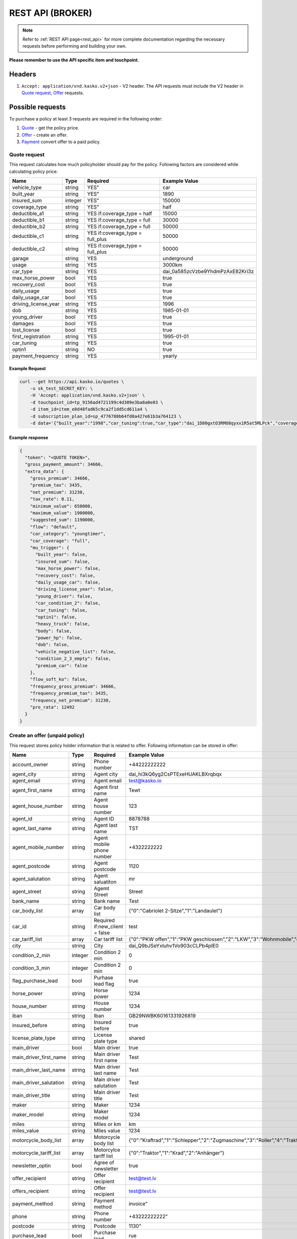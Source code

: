 =================
REST API (BROKER)
=================

.. note::  Refer to :ref:`REST API page<rest_api>` for more complete documentation regarding the necessary requests before performing and building your own.

**Please remember to use the API specific item and touchpoint.**

Headers
=======

1. ``Accept: application/vnd.kasko.v2+json`` - V2 header. The API requests must include the V2 header in `Quote request`_, `Offer`_ requests.

Possible requests
=================

To purchase a policy at least 3 requests are required in the following order:

1. `Quote`_  - get the policy price.
2. `Offer`_ - create an offer.
3. `Payment`_ convert offer to a paid policy.

.. _Quote:

Quote request
-------------
This request calculates how much policyholder should pay for the policy.
Following factors are considered while calculating policy price:

======================  =======  =====================================  ================================================
Name                    Type     Required                               Example Value
======================  =======  =====================================  ================================================
vehicle_type            string   YES"                                   car
built_year              string   YES"                                   1890
insured_sum             integer  YES"                                   150000
coverage_type           string   YES"                                   half
deductible_a1           string   YES if:coverage_type = half            15000
deductible_b1           string   YES if:coverage_type = full            30000
deductible_b2           string   YES if:coverage_type = full            50000
deductible_c1           string   YES if:coverage_type = full_plus       50000
deductible_c2           string   YES if:coverage_type = full_plus       50000
garage                  string   YES                                    underground
usage                   string   YES                                    3000km
car_type                string   YES                                    dai_0a585zcVzbe9YhdmPzAxE82Kri3z
max_horse_power         bool     YES                                    true
recovery_cost           bool     YES                                    true
daily_usage             bool     YES                                    true
daily_usage_car         bool     YES                                    true
driving_license_year    string   YES                                    1996
dob                     string   YES                                    1985-01-01
young_driver            bool     YES                                    true
damages                 bool     YES                                    true
lost_license            bool     YES                                    true
first_registration      string   YES                                    1995-01-01
car_tuning              string   YES                                    true
optin1                  string   NO                                     true
payment_frequency       string   YES                                    yearly
======================  =======  =====================================  ================================================

Example Request
~~~~~~~~~~~~~~~

.. code:: bash

   curl --get https://api.kasko.io/quotes \
       -u sk_test_SECRET_KEY: \
       -H 'Accept: application/vnd.kasko.v2+json' \
       -d touchpoint_id=tp_9156ad4721199c4d309e3ba8a0e03 \
       -d item_id=item_e8d48fad65c9ca2f1dd5cd611a4 \
       -d subscription_plan_id=sp_4776780b64fd0a427e61b3a764123 \
       -d data='{"built_year":"1998","car_tuning":true,"car_type":"dai_1D80gxtO3RMO8qyxx1R5at5MLPck","coverage_type":"full","daily_usage":false,"daily_usage_car":true,"damages":false,"deductible_a1":15000,"deductible_b1":50000,"deductible_b2":50000,"deductible_c1":50000,"deductible_c2":15000,"dob":"1985-01-01","driving_license_year":"2000","first_registration":"1998-01-01","garage":"single","insured_sum":1900000,"lost_license":false,"max_horse_power":false,"payment_frequency":"yearly","policy_start_date":"2021-08-05","policy_validity_interval":"P1Y","recovery_cost":true,"usage":"5000km","vehicle_type":"car","young_driver":false,"optin1":true}'

Example response
~~~~~~~~~~~~~~~~
.. _QuoteResponse:

.. code:: bash

    {
      "token": "<QUOTE TOKEN>",
      "gross_payment_amount": 34666,
      "extra_data": {
        "gross_premium": 34666,
        "premium_tax": 3435,
        "net_premium": 31230,
        "tax_rate": 0.11,
        "minimum_value": 650000,
        "maximum_value": 1900000,
        "suggested_sum": 1190000,
        "flow": "default",
        "car_category": "youngtimer",
        "car_coverage": "full",
        "mu_trigger": {
          "built_year": false,
          "insured_sum": false,
          "max_horse_power": false,
          "recovery_cost": false,
          "daily_usage_car": false,
          "driving_license_year": false,
          "young_driver": false,
          "car_condition_2": false,
          "car_tuning": false,
          "optin1": false,
          "heavy_truck": false,
          "body": false,
          "power_hp": false,
          "dob": false,
          "vehicle_negative_list": false,
          "condition_2_3_empty": false,
          "premium_car": false
        },
        "flow_soft_ko": false,
        "frequency_gross_premium": 34666,
        "frequency_premium_tax": 3435,
        "frequency_net_premium": 31230,
        "pro_rata": 12492
      }
    }


Create an offer (unpaid policy)
-------------------------------
.. _Offer:

This request stores policy holder information that is related to offer. Following information can be stored in offer:

======================  =======  =====================================  ================================================
Name                    Type     Required                               Example Value
======================  =======  =====================================  ================================================
account_owner           string   Phone number                           +44222222222
agent_city              string   Agent city                             dai_hi3kQ6yg2CsPTExeHUAKLBXrqbqx
agent_email             string   Agent email                            test@kasko.io
agent_first_name        string   Agent first name                       Tewt
agent_house_number      string   Agent house number                     123
agent_id                string   Agent ID                               8878788
agent_last_name         string   Agent last name                        TST
agent_mobile_number     string   Agent mobile phone number              +4322222222
agent_postcode          string   Agent postcode                         1120
agent_salutation        string   Agent saluatiton                       mr
agent_street            string   Agemt Street                           Street
bank_name               string   Bank name                              Test
car_body_list           array    Car body list                          {"0":"Cabriolet 2-Sitze","1":"Landaulet"}
car_id                  string   Required if:new_client = false         test
car_tariff_list         array    Car tariff list                        {"0":"PKW offen","1":"PKW geschlossen","2":"LKW","3":"Wohnmobile","4":"Bus"}
city                    string   City                                   dai_Q9bJSeYxIuhv1Vo903cCLPb4pIE0
condition_2_min         integer  Condition 2 min                        0
condition_3_min         integer  Condition 2 min                        0
flag_purchase_lead      bool     Purhase lead flag                      true
horse_power             string   Horse power                            1234
house_number            string   House number                           1234
iban                    string   Iban                                   GB29NWBK60161331926819
insured_before          string   Insured before                         true
license_plate_type      string   License plate type                     shared
main_driver             bool     Main driver                            true
main_driver_first_name  string   Main driver first name                 Test
main_driver_last_name   string   Main driver last name                  Test
main_driver_salutation  string   Main driver salutation                 Test
main_driver_title       string   Main driver title                      Test
maker                   string   Maker                                  1234
maker_model             string   Maker model                            1234
miles                   string   Miles or km                            km
miles_value             string   Miles value                            1234
motorcycle_body_list    array    Motorcycle body list                   {"0":"Kraftrad","1":"Schlepper","2":"Zugmaschine","3":"Roller","4":"Traktor","5":"Gespann"}
motorcycle_tariff_list  array    Motorcylce tariff list                 {"0":"Traktor","1":"Krad","2":"Anhänger"}
newsletter_optin        bool     Agree of newsletter                    true
offer_recipient         string   Offer recipient                        test@test.lv
offers_recipient        string   Offer recipient                        test@test.lv
payment_method          string   Payment method                         invoice"
phone                   string   Phone number                           +43222222222"
postcode                string   Postcode                               1130"
purchase_lead           bool     Purchase lead                          rue
salutation              string   Salutation                             mr
street                  string   Street                                 Street
title                   string   Title                                  dr
======================  =======  =====================================  ================================================

Example Request
~~~~~~~~~~~~~~~

.. code:: bash


    curl -X POST \
            'https://api.kasko.io/policies' \
            -u sk_test_SECRET_KEY: \
            -H 'Accept: application/vnd.kasko.v2+json' \
            -H 'Content-Type: application/json' \
            -d '{
            "data": {
                "account_owner": "Max Mustermann",
                "agent_city": "dai_hi3kQ6yg2CsPTExeHUAKLBXrqbqx",
                "agent_email": "test@kasko.io",
                "agent_first_name": "Tewt",
                "agent_house_number": "123",
                "agent_id": "8878788"
                "agent_last_name": "TST",
                "agent_mobile_number": "+4322222222",
                "agent_postcode": "1120",
                "agent_salutation": "mr",
                "agent_street": "Street",
                "bank_name": "Test",
                "car_body_list": {
                    "0": "Cabriolet 2-Sitze",
                    "1": "Landaulet",
                    "2": "Cabriolet 2-türig",
                    "3": "Lieferwagen",
                    "4": "Cabriolet 4-Sitze",
                    "5": "Limousine 2-türig",
                    "6": "Cabriolet 4-türig",
                    "7": "Limousine 3-türig",
                    "8": "Cabriolet",
                    "9": "Limousine 4-türig",
                    "10": "Cabriolimousine",
                    "11": "Limousine 5-türig",
                    "12": "Coupé (2+2)",
                    "13": "Limousine 6-türig",
                    "14": "Coupé 2-türig",
                    "15": "Limousine",
                    "16": "Coupé 3-türig",
                    "17": "Mini Bus",
                    "18": "Coupé 4-türig",
                    "19": "Pickup",
                    "20": "Coupé",
                    "21": "Pritsche-Doka",
                    "22": "Doppelkabine",
                    "23": "Pritsche",
                    "24": "Dreirad",
                    "25": "Pullman",
                    "26": "Fließheck-Lim. 2-türig",
                    "27": "Pullmann-Cabrio",
                    "28": "Fließheck-Lim. 4-türig",
                    "29": "Roadster",
                    "30": "Geländewagen",
                    "31": "Runabout",
                    "32": "Hardtop-Cabriolet",
                    "33": "Schrägheck-Lim. 2-türig",
                    "34": "Hardtop-Coupé",
                    "35": "Sport-Cabrio",
                    "36": "Hardtop-Lim. 2-türig",
                    "37": "Stretch-Limousine",
                    "38": "Hardtop-Lim. 4-türig",
                    "39": "Targa",
                    "40": "Kabinenroller",
                    "41": "Tourer",
                    "42": "Kastenwagen",
                    "43": "Traktor",
                    "44": "Kleinwagen",
                    "45": "Transporter",
                    "46": "Kombi (kurz)",
                    "47": "Wohnmobil",
                    "48": "Kombi (lang)",
                    "49": "Kombi 9 Sitzer",
                    "50": "Kombi 2-türig",
                    "51": "Kombi-Cpé. 3-türig",
                    "52": "Kombi 3-türig",
                    "53": "Kombi-Cpé. 5-türig",
                    "54": "Kombi 4-türig",
                    "55": "Kombi",
                    "56": "Kombi 5-türig",
                    "57": "Buggy"
                },
                "car_id": "555",
                "car_tariff_list": {
                    "0": "PKW offen",
                    "1": "PKW geschlossen",
                    "2": "LKW",
                    "3": "Wohnmobile",
                    "4": "Bus"
                },
                "city": "dai_hi3kQ6yg2CsPTExeHUAKLBXrqbqx",
                "condition_2_min": 0,
                "condition_3_min": 0,
                "flag_purchase_lead": false,
                "horse_power": "286",
                "house_number": "12",
                "iban": "GB29NWBK60161331926819",
                "insured_before": true,
                "license_plate_type": "historic_license_plate",
                "main_driver": true,
                "main_driver_first_name": "",
                "main_driver_last_name": "",
                "main_driver_salutation": "",
                "main_driver_title": "ohne",
                "maker": "BMW",
                "maker_model": "740i (E38)",
                "miles": "km",
                "miles_value": "100000",
                "motorcycle_body_list": {
                    "0": "Kraftrad",
                    "1": "Schlepper",
                    "2": "Zugmaschine",
                    "3": "Roller",
                    "4": "Traktor",
                    "5": "Gespann"
                },
                "motorcycle_tariff_list": {
                    "0": "Traktor",
                    "1": "Krad",
                    "2": "Anhänger"
                },
                "newsletter_optin": false,
                "offers_recipient": "test@kasko.io",
                "payment_method": "invoice",
                "phone": "+4322222222",
                "postcode": "1120",
                "purchase_lead": false,
                "salutation": "mr",
                "street": "Street",
                "title": "dr"
            },
            "quote_token":"<QUOTE TOKEN>",
            "first_name": "Test",
            "last_name": "Person",
            "email": "test@kasko.io",
            "language": "de"
    }'
NOTE. You should use ``<QUOTE TOKEN>`` value from `QuoteResponse`_.

Example response
~~~~~~~~~~~~~~~~
.. _OfferResponse:

.. code:: bash

    {
        "id": "<POLICY ID>",
        "insurer_policy_id": "<INSURER_POLICY_ID>",
        "payment_token": "<PAYMENT TOKEN>",
        "_links": {
            "_self": {
                "href": "https://api.kasko.io/policies/<POLICY ID>"
            }
        }
    }


Convert offer to policy (payment)
---------------------------------
.. _Payment:

To create a policy you should convert offer to policy. In other words - make payment for the offer.
This can be done by making following request:

.. csv-table::
   :header: "Parameter", "Required", "Type", "Description"
   :widths: 20, 20, 20, 80

   "token",     "yes", "``string``", "The ``<PAYMENT TOKEN>`` returned by `OfferResponse`_."
   "policy_id", "yes", "``string``", "The 33 character long ``<POLICY ID>`` returned by `OfferResponse`_."
   "method",    "yes", "``string``", "Payment method ``invoice``."
   "provider",  "yes", "``string``", "Payment provider ``allianz_invoice``."

Example Request
~~~~~~~~~~~~~~~

.. code-block:: bash

    curl https://api.kasko.io/payments \
        -X POST \
        -u sk_test_SECRET_KEY: \
        -H 'Content-Type: application/json' \
        -d '{
            "token": "<PAYMENT_TOKEN>",
            "policy_id": "<POLICY ID>",
            "method": "invoice",
            "provider": "allianz_invoice"
        }'

NOTE. You should use ``<POLICY ID>`` and ``<PAYMENT TOKEN>`` from `OfferResponse`_. After payment is made, policy creation is asynchronous.
